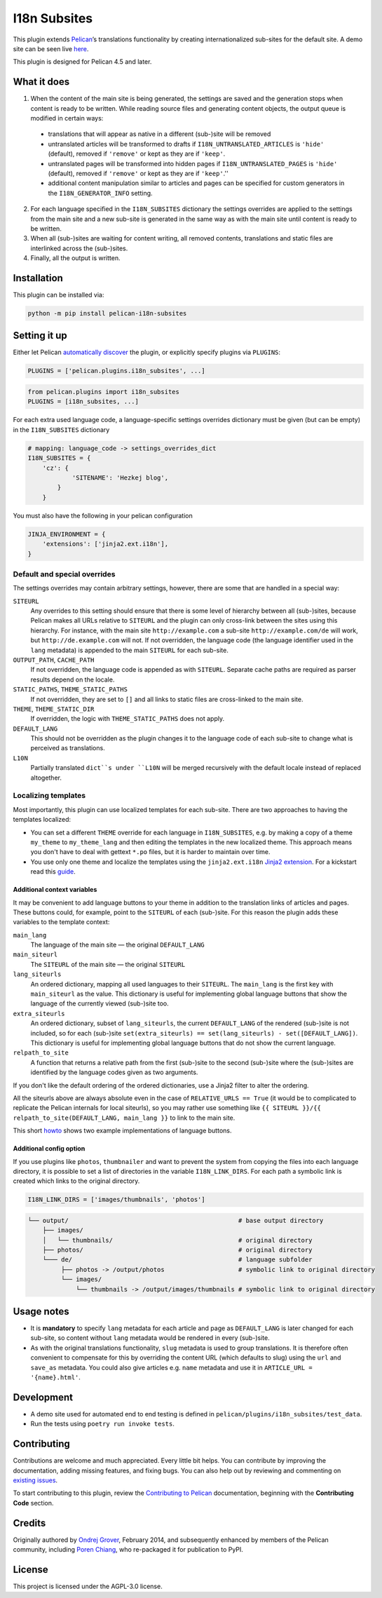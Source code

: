 =======================
 I18n Subsites
=======================

.. image:: https://img.shields.io/github/workflow/status/pelican-plugins/i18n-subsites/build
  :target: https://github.com/pelican-plugins/i18n-subsites/actions
  :alt: Build Status
.. image:: https://img.shields.io/pypi/v/pelican-i18n-subsites
  :target: https://pypi.org/project/pelican-i18n-subsites/
  :alt: PyPI Version
.. image:: https://img.shields.io/pypi/l/pelican-i18n-subsites?color=blue
  :alt: License

This plugin extends `Pelican`_’s translations functionality by creating
internationalized sub-sites for the default site. A demo site can be seen live
`here <http://smartass101.github.io/pelican-plugins/>`_.

This plugin is designed for Pelican 4.5 and later.

.. _Pelican: https://getpelican.com/

What it does
============

1. When the content of the main site is being generated, the settings
   are saved and the generation stops when content is ready to be
   written. While reading source files and generating content objects,
   the output queue is modified in certain ways:

  - translations that will appear as native in a different (sub-)site
    will be removed
  - untranslated articles will be transformed to drafts if
    ``I18N_UNTRANSLATED_ARTICLES`` is ``'hide'`` (default), removed if
    ``'remove'`` or kept as they are if ``'keep'``.
  - untranslated pages will be transformed into hidden pages if
    ``I18N_UNTRANSLATED_PAGES`` is ``'hide'`` (default), removed if
    ``'remove'`` or kept as they are if ``'keep'``.''
  - additional content manipulation similar to articles and pages can
    be specified for custom generators in the ``I18N_GENERATOR_INFO``
    setting.

2. For each language specified in the ``I18N_SUBSITES`` dictionary the
   settings overrides are applied to the settings from the main site
   and a new sub-site is generated in the same way as with the main
   site until content is ready to be written.
3. When all (sub-)sites are waiting for content writing, all removed
   contents, translations and static files are interlinked across the
   (sub-)sites.
4. Finally, all the output is written.

Installation
============

This plugin can be installed via:

.. code-block:: shell

    python -m pip install pelican-i18n-subsites

Setting it up
=============

Either let Pelican `automatically discover`_ the plugin, or explicitly specify
plugins via ``PLUGINS``:

.. code-block:: python

    PLUGINS = ['pelican.plugins.i18n_subsites', ...]

.. code-block:: python

    from pelican.plugins import i18n_subsites
    PLUGINS = [i18n_subsites, ...]

For each extra used language code, a language-specific settings overrides
dictionary must be given (but can be empty) in the ``I18N_SUBSITES`` dictionary

.. code-block:: python

    # mapping: language_code -> settings_overrides_dict
    I18N_SUBSITES = {
        'cz': {
	        'SITENAME': 'Hezkej blog',
	    }
	}

You must also have the following in your pelican configuration

.. code-block:: python

    JINJA_ENVIRONMENT = {
        'extensions': ['jinja2.ext.i18n'],
    }

.. _automatically discover: https://docs.getpelican.com/en/latest/plugins.html#how-to-use-plugins

Default and special overrides
-----------------------------
The settings overrides may contain arbitrary settings, however, there
are some that are handled in a special way:

``SITEURL``
  Any overrides to this setting should ensure that there is some level
  of hierarchy between all (sub-)sites, because Pelican makes all URLs
  relative to ``SITEURL`` and the plugin can only cross-link between
  the sites using this hierarchy. For instance, with the main site
  ``http://example.com`` a sub-site ``http://example.com/de`` will
  work, but ``http://de.example.com`` will not. If not overridden, the
  language code (the language identifier used in the ``lang``
  metadata) is appended to the main ``SITEURL`` for each sub-site.
``OUTPUT_PATH``, ``CACHE_PATH``
  If not overridden, the language code is appended as with ``SITEURL``.
  Separate cache paths are required as parser results depend on the locale.
``STATIC_PATHS``, ``THEME_STATIC_PATHS``
  If not overridden, they are set to ``[]`` and all links to static
  files are cross-linked to the main site.
``THEME``, ``THEME_STATIC_DIR``
  If overridden, the logic with ``THEME_STATIC_PATHS`` does not apply.
``DEFAULT_LANG``
  This should not be overridden as the plugin changes it to the
  language code of each sub-site to change what is perceived as translations.
``L10N``
  Partially translated ``dict``s under ``L10N`` will be merged recursively with
  the default locale instead of replaced altogether.

Localizing templates
--------------------

Most importantly, this plugin can use localized templates for each
sub-site. There are two approaches to having the templates localized:

- You can set a different ``THEME`` override for each language in
  ``I18N_SUBSITES``, e.g. by making a copy of a theme ``my_theme`` to
  ``my_theme_lang`` and then editing the templates in the new
  localized theme. This approach means you don't have to deal with
  gettext ``*.po`` files, but it is harder to maintain over time.
- You use only one theme and localize the templates using the
  ``jinja2.ext.i18n`` `Jinja2 extension`_. For a kickstart
  read this `guide <docs/localizing_using_jinja2.rst>`_.

.. _Jinja2 extension: https://jinja.palletsprojects.com/en/3.1.x/templates/#i18n

Additional context variables
............................

It may be convenient to add language buttons to your theme in addition
to the translation links of articles and pages. These buttons could,
for example, point to the ``SITEURL`` of each (sub-)site. For this
reason the plugin adds these variables to the template context:

``main_lang``
  The language of the main site — the original ``DEFAULT_LANG``
``main_siteurl``
  The ``SITEURL`` of the main site — the original ``SITEURL``
``lang_siteurls``
  An ordered dictionary, mapping all used languages to their
  ``SITEURL``. The ``main_lang`` is the first key with ``main_siteurl``
  as the value. This dictionary is useful for implementing global
  language buttons that show the language of the currently viewed
  (sub-)site too.
``extra_siteurls``
  An ordered dictionary, subset of ``lang_siteurls``, the current
  ``DEFAULT_LANG`` of the rendered (sub-)site is not included, so for
  each (sub-)site ``set(extra_siteurls) == set(lang_siteurls) -
  set([DEFAULT_LANG])``. This dictionary is useful for implementing
  global language buttons that do not show the current language.
``relpath_to_site``
  A function that returns a relative path from the first (sub-)site to
  the second (sub-)site where the (sub-)sites are identified by the
  language codes given as two arguments.

If you don't like the default ordering of the ordered dictionaries,
use a Jinja2 filter to alter the ordering.

All the siteurls above are always absolute even in the case of
``RELATIVE_URLS == True`` (it would be to complicated to replicate the
Pelican internals for local siteurls), so you may rather use something
like ``{{ SITEURL }}/{{ relpath_to_site(DEFAULT_LANG, main_lang }}``
to link to the main site.

This short `howto <docs/implementing_language_buttons.rst>`_ shows two
example implementations of language buttons.

Additional config option
........................

If you use plugins like  ``photos``, ``thumbnailer`` and want to prevent
the system from copying the files into each language directory, it is possible
to set a list of directories in the variable ``I18N_LINK_DIRS``.
For each path a symbolic link is created which links to the original directory.

.. code-block:: python

    I18N_LINK_DIRS = ['images/thumbnails', 'photos']

.. code-block::

   └── output/                                              # base output directory
       ├── images/
       │   └── thumbnails/                                  # original directory
       ├── photos/                                          # original directory
       └─── de/                                             # language subfolder
            ├── photos -> /output/photos                    # symbolic link to original directory
            └── images/
                └── thumbnails -> /output/images/thumbnails # symbolic link to original directory

Usage notes
===========

- It is **mandatory** to specify ``lang`` metadata for each article
  and page as ``DEFAULT_LANG`` is later changed for each sub-site, so
  content without ``lang`` metadata would be rendered in every
  (sub-)site.
- As with the original translations functionality, ``slug`` metadata
  is used to group translations. It is therefore often convenient to
  compensate for this by overriding the content URL (which defaults to
  slug) using the ``url`` and ``save_as`` metadata. You could also
  give articles e.g. ``name`` metadata and use it in ``ARTICLE_URL =
  '{name}.html'``.

Development
===========

- A demo site used for automated end to end testing is defined in
  ``pelican/plugins/i18n_subsites/test_data``.
- Run the tests using ``poetry run invoke tests``.

Contributing
============

Contributions are welcome and much appreciated. Every little bit helps. You can
contribute by improving the documentation, adding missing features, and fixing
bugs. You can also help out by reviewing and commenting on `existing issues`_.

To start contributing to this plugin, review the `Contributing to Pelican`_
documentation, beginning with the **Contributing Code** section.

.. _existing issues: https://github.com/pelican-plugins/i18n-subsites/issues
.. _Contributing to Pelican: https://docs.getpelican.com/en/latest/contribute.html

Credits
=======

Originally authored by `Ondrej Grover <https://github.com/smartass101>`_,
February 2014, and subsequently enhanced by members of the Pelican community,
including `Poren Chiang <https://poren.tw>`_, who re-packaged it for publication
to PyPI.

License
=======

This project is licensed under the AGPL-3.0 license.
